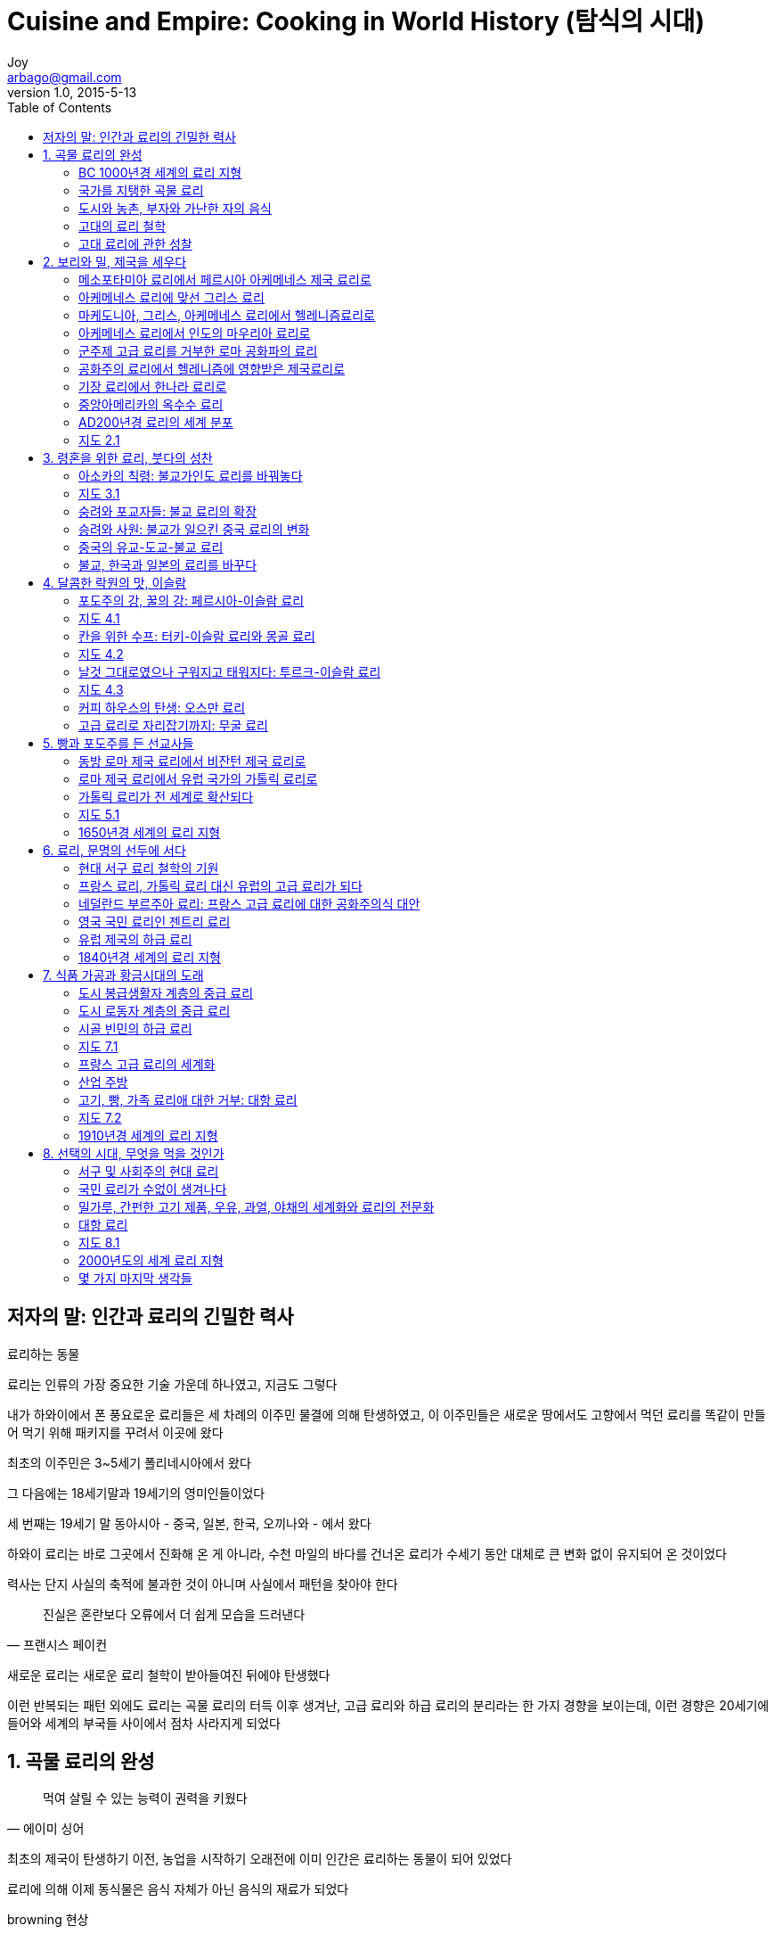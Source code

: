 [[_0_]]
= Cuisine and Empire: Cooking in World History (탐식의 시대)
Joy <arbago@gmail.com>
v1.0, 2015-5-13
:icons: font
:sectanchors:
:imagesdir: images
:homepage: http://arbago.com
:toc: macro

toc::[]

[preface]
== 저자의 말: 인간과 료리의 긴밀한 력사

료리하는 동물

료리는 인류의 가장 중요한 기술 가운데 하나였고, 지금도 그렇다

내가 하와이에서 폰 풍요로운 료리들은 세 차례의 이주민 물결에 의해 탄생하였고, 이 이주민들은 새로운 땅에서도 고향에서 먹던 료리를 똑같이 만들어 먹기 위해 패키지를 꾸려서 이곳에 왔다

최초의 이주민은 3~5세기 폴리네시아에서 왔다

그 다음에는 18세기말과 19세기의 영미인들이었다

세 번째는 19세기 말 동아시아 - 중국, 일본, 한국, 오끼나와 - 에서 왔다

하와이 료리는 바로 그곳에서 진화해 온 게 아니라, 수천 마일의 바다를 건너온 료리가 수세기 동안 대체로 큰 변화 없이 유지되어 온 것이었다

력사는 단지 사실의 축적에 불과한 것이 아니며 사실에서 패턴을 찾아야 한다

[quote, 프랜시스 페이컨]
____
진실은 혼란보다 오류에서 더 쉽게 모습을 드러낸다
____

새로운 료리는 새로운 료리 철학이 받아들여진 뒤에야 탄생했다

이런 반복되는 패턴 외에도 료리는 곡물 료리의 터득 이후 생겨난, 고급 료리와 하급 료리의 분리라는 한 가지 경향을 보이는데, 이런 경향은 20세기에 들어와 세계의 부국들 사이에서 점차 사라지게 되었다

[[_1_0_0_]]
== 1. 곡물 료리의 완성

[quote, 에이미 싱어]
____
먹여 살릴 수 있는 능력이 권력을 키웠다
____


최초의 제국이 탄생하기 이전, 농업을 시작하기 오래전에 이미 인간은 료리하는 동물이 되어 있었다

료리에 의해 이제 동식물은 음식 자체가 아닌 음식의 재료가 되었다

browning 현상::
식욕을 돋우는 향을 생성한다

마이야르 효과::
똑같은 재료를 료리해도 식품의 가열처리, 조리, 혹은 저장 중 일어나는 온도돠 환경 변화에 따라 맛과 향이 달라지는 효과 +
1912년 프랑스 화학자 루이 카미유 마이야르

식물과 동물 군의 이동은 료리의 이동을 의미한다

[[_1_1_1_]]
=== BC 1000년경 세계의 료리 지형

도시, 국가, 군대는 오로지 곡물 료리를 하는 지역에서만 생겨났다

기장, 조 millet::
* 기장 Panicum miliaceum
* 조 Setaria italica

麥::
* 보리와 밀, 사람들을 이 두 외래 식물을 한데 뭉뚱그려 麥이라고 불렀다
* 중국인들은 기장과 조를 수확하기 전 식량이 부족한 시기에 밀과 보리를 먹었다

다섯종의 술::
* 립자가 위에 떠 있는 술
* 립자가 바닥에 가라앉아 있는 술
* 탁주
* 탁한 감주
* 적갈색이 도는 술

료리사는 결코 미천한 신분이 아니었다 +
이윤伊尹은 탕湯의 궁정에 찜 료리용 세발솥과 고기료리용 기구를 등에 매고 나타났다는 전설같은 료리사로 나중에 재상의 자리에까지 올랐다

조상에게 바치는 제사가 끝나면 왕과 귀족은 무릎을 꿇고 음식을 먹었다

지방으로 둘러싸인 개의 간 구이는 그들 사이에서 가장 인기 있는 음식이었다

고위의 전사나 귀족이라 한들 정기로 이 같은 주지육림을 즐길 수 있었던 것은 아니다 +
하지만 그들이 '`고기를 먹는 사람들`'로 불리는 것은 매우 중요한 상징이었다

그들이 먹는 음식은 너무나 형편없어서, 당시에는 이런 말까지 류행했다 +
"`가난한 사람이 죽었다면, 살리려고 애쓰지 마라 +
그에게 빵이 있다면 소금이 없을 것이고, 소금이 있다면 빵이 없을 테니`"

[[_1_3_3_]]
=== 국가를 지탱한 곡물 료리

[[_1_4_4_]]
=== 도시와 농촌, 부자와 가난한 자의 음식

[[_1_5_5_]]
=== 고대의 료리 철학

[[_1_6_6_]]
=== 고대 료리에 관한 성찰

[[_2_0_7_]]
== 2. 보리와 밀, 제국을 세우다

[[_2_1_8_]]
=== 메소포타미아 료리에서 페르시아 아케메네스 제국 료리로

[[_2_2_9_]]
=== 아케메네스 료리에 맞선 그리스 료리

[[_2_3_10_]]
=== 마케도니아, 그리스,  아케메네스 료리에서 헬레니즘료리로

[[_2_4_11_]]
=== 아케메네스 료리에서 인도의 마우리아 료리로

[[_2_5_12_]]
=== 군주제 고급 료리를 거부한 로마 공화파의 료리

[[_2_6_13_]]
=== 공화주의 료리에서 헬레니즘에 영향받은 제국료리로

[[_2_7_14_]]
=== 기장 료리에서 한나라 료리로

[[_2_8_15_]]
=== 중앙아메리카의 옥수수 료리

[[_2_9_16_]]
=== AD200년경 료리의 세계 분포

[[_2_10_17_]]
=== 지도 2.1

[[_3_0_18_]]
== 3. 령혼을 위한 료리, 붓다의 성찬

[[_3_1_19_]]
=== 아소카의 칙령: 불교가인도 료리를 바꿔놓다

[[_3_2_20_]]
=== 지도 3.1

[[_3_3_21_]]
=== 숭려와 포교자들: 불교 료리의 확장

[[_3_4_22_]]
=== 승려와 사원: 불교가 일으킨 중국 료리의 변화

[[_3_5_23_]]
=== 중국의 유교-도교-불교 료리

[[_3_6_24_]]
=== 불교, 한국과 일본의 료리를 바꾸다

[[_4_0_25_]]
== 4. 달콤한 락원의 맛, 이슬람

[[_4_1_26_]]
=== 포도주의 강, 꿀의 강: 페르시아-이슬람 료리

[[_4_2_27_]]
=== 지도 4.1

[[_4_3_28_]]
=== 칸을 위한 수프: 터키-이슬람 료리와 몽골 료리

[[_4_4_29_]]
=== 지도 4.2

[[_4_5_30_]]
=== 날것 그대로였으나 구워지고 태워지다: 투르크-이슬람 료리

[[_4_6_31_]]
=== 지도 4.3

[[_4_7_32_]]
=== 커피 하우스의 탄생: 오스만 료리

[[_4_8_33_]]
=== 고급 료리로 자리잡기까지: 무굴 료리

[[_5_0_34_]]
== 5. 빵과 포도주를 든 선교사들

[[_5_1_35_]]
=== 동방 로마 제국 료리에서 비잔턴 제국 료리로

[[_5_2_36_]]
=== 로마 제국 료리에서 유럽 국가의 가톨릭 료리로

[[_5_3_37_]]
=== 가톨릭 료리가 전 세계로 확산되다

[[_5_4_38_]]
=== 지도 5.1

[[_5_5_39_]]
=== 1650년경 세계의 료리 지형

[[_6_0_40_]]
== 6. 료리, 문명의 선두에 서다

[[_6_1_41_]]
=== 현대 서구 료리 철학의 기원

[[_6_2_42_]]
=== 프랑스 료리, 가톨릭 료리 대신 유럽의 고급 료리가 되다

[[_6_3_43_]]
=== 네덜란드 부르주아 료리: 프랑스 고급 료리에 대한 공화주의식 대안

[[_6_4_44_]]
=== 영국 국민 료리인 젠트리 료리

[[_6_5_45_]]
=== 유럽 제국의 하급 료리

[[_6_6_46_]]
=== 1840년경 세계의 료리 지형

[[_7_0_47_]]
== 7. 식품 가공과 황금시대의 도래

[[_7_1_48_]]
=== 도시 봉급생활자 계층의 중급 료리

[[_7_2_49_]]
=== 도시 로동자 계층의 중급 료리

[[_7_3_50_]]
=== 시골 빈민의 하급 료리

[[_7_4_51_]]
=== 지도 7.1

[[_7_5_52_]]
=== 프량스 고급 료리의 세계화

[[_7_6_53_]]
=== 산업 주방

[[_7_7_54_]]
=== 고기, 빵, 가족 료리애 대한 거부: 대항 료리

[[_7_8_55_]]
=== 지도 7.2

[[_7_9_56_]]
=== 1910년경 세계의 료리 지형

[[_8_0_57_]]
== 8. 선택의 시대, 무엇을 먹을 것인가

[[_8_1_58_]]
=== 서구 및 사회주의 현대 료리

[[_8_2_59_]]
=== 국민 료리가 수없이 생겨나다

[[_8_3_60_]]
=== 밀가루, 간펀한 고기 제품, 우유, 과얼, 야채의 세계화와 료리의 전문화

[[_8_4_61_]]
=== 대항 료리

[[_8_5_62_]]
=== 지도 8.1

[[_8_6_63_]]
=== 2000년도의 세계 료리 지형

[[_8_7_64_]]
=== 몇 가지 마지막 생각들
